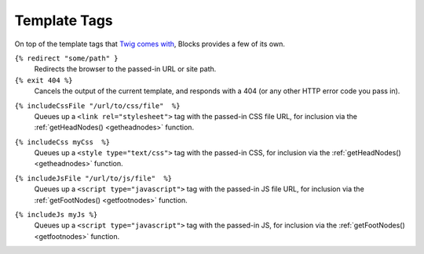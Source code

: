 Template Tags
=============

On top of the template tags that `Twig comes with <http://twig.sensiolabs.org/doc/tags/index.html>`_, Blocks provides a few of its own.

``{% redirect "some/path" }``
	Redirects the browser to the passed-in URL or site path.

``{% exit 404 %}``
	Cancels the output of the current template, and responds with a 404 (or any other HTTP error code you pass in).

.. _includecssfile:

``{% includeCssFile "/url/to/css/file"  %}``
	Queues up a ``<link rel="stylesheet">`` tag with the passed-in CSS file URL, for inclusion via the :ref:`getHeadNodes() <getheadnodes>` function.

.. _includecss:

``{% includeCss myCss  %}``
	Queues up a ``<style type="text/css">`` tag with the passed-in CSS, for inclusion via the :ref:`getHeadNodes() <getheadnodes>` function.

.. _includejsfile:

``{% includeJsFile "/url/to/js/file"  %}``
	Queues up a ``<script type="javascript">`` tag with the passed-in JS file URL, for inclusion via the :ref:`getFootNodes() <getfootnodes>` function.

.. _includejs:

``{% includeJs myJs %}``
	Queues up a ``<script type="javascript">`` tag with the passed-in JS, for inclusion via the :ref:`getFootNodes() <getfootnodes>` function.

